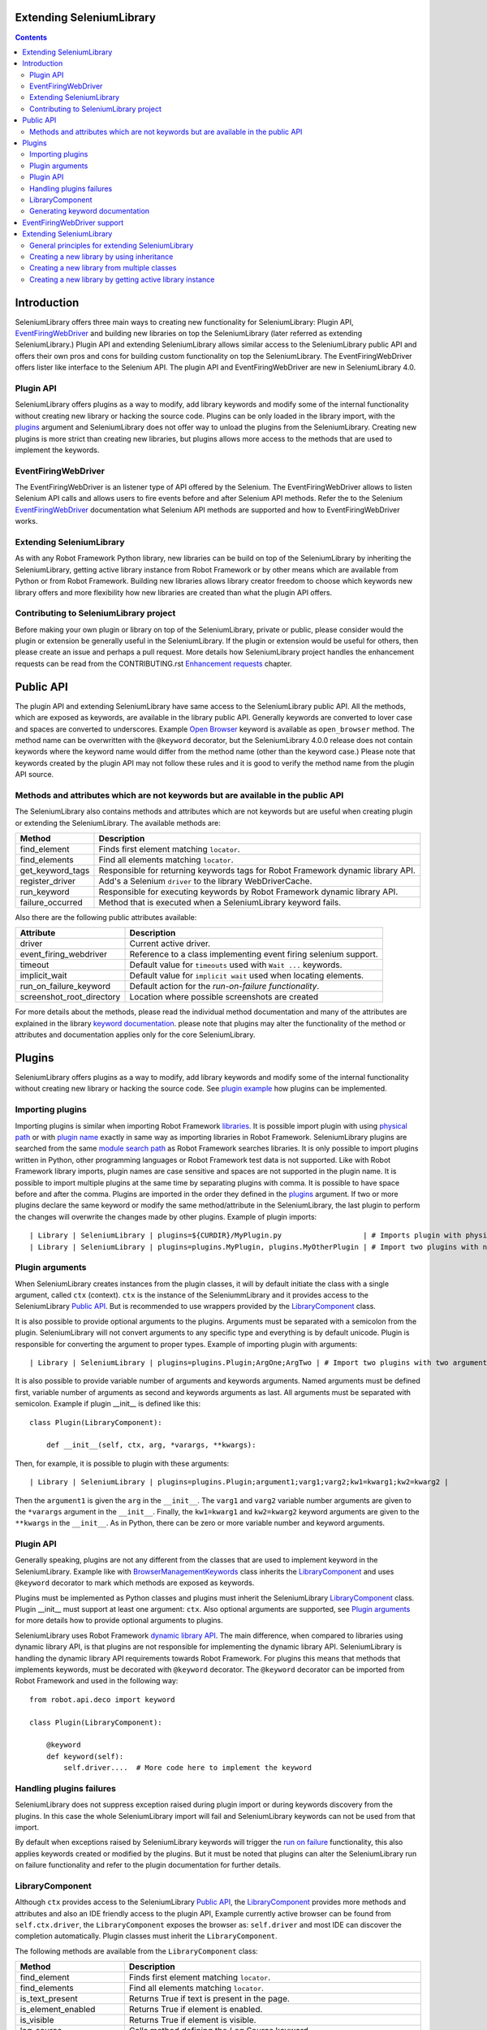Extending SeleniumLibrary
=========================

.. contents::

Introduction
============
SeleniumLibrary offers three main ways to creating new functionality for SeleniumLibrary: Plugin
API, `EventFiringWebDriver`_ and building new libraries on top the SeleniumLibrary (later
referred as extending SeleniumLibrary.) Plugin API and extending SeleniumLibrary allows
similar access to the SeleniumLibrary public API and offers their own pros and cons for
building custom functionality on top the SeleniumLibrary. The EventFiringWebDriver offers
lister like interface to the Selenium API. The plugin API and EventFiringWebDriver
are new in SeleniumLibrary 4.0.

Plugin API
----------
SeleniumLibrary offers plugins as a way to modify, add library keywords and modify some of the internal
functionality without creating new library or hacking the source code. Plugins can be only loaded in the
library import, with the `plugins`_ argument and SeleniumLibrary does not offer way to unload the
plugins from the SeleniumLibrary. Creating new plugins is more strict than creating new libraries, but
plugins allows more access to the methods that are used to implement the keywords.

EventFiringWebDriver
--------------------
The EventFiringWebDriver is an listener type of API offered by the Selenium. The EventFiringWebDriver
allows to listen Selenium API calls and allows users to fire events before and after Selenium API methods.
Refer the to the Selenium `EventFiringWebDriver`_ documentation what Selenium API methods are
supported and how to EventFiringWebDriver works.

Extending SeleniumLibrary
-------------------------
As with any Robot Framework Python library, new libraries can be build on top of the SeleniumLibrary
by inheriting the SeleniumLibrary, getting active library instance from Robot Framework or by other
means which are available from Python or from Robot Framework. Building new libraries allows
library creator freedom to choose which keywords new library offers and more flexibility how
new libraries are created than what the plugin API offers.

Contributing to SeleniumLibrary project
---------------------------------------
Before making your own plugin or library on top of the SeleniumLibrary, private or public, please consider
would the plugin or extension be generally useful in the SeleniumLibrary. If the plugin or extension would
be useful for others, then please create an issue and perhaps a pull request. More details how
SeleniumLibrary project handles the enhancement requests can be read from the CONTRIBUTING.rst
`Enhancement requests`_ chapter.

Public API
==========
The plugin API and extending SeleniumLibrary have same access to the SeleniumLibrary public API.
All the methods, which are exposed as keywords, are available in the library public API. Generally
keywords are converted to lover case and spaces are converted to underscores. Example `Open Browser`_
keyword is available as ``open_browser`` method. The method name can be overwritten with the
``@keyword`` decorator, but the SeleniumLibrary 4.0.0 release does not contain keywords
where the keyword name would differ from the method name (other than the keyword case.) Please
note that keywords created by the plugin API may not follow these rules and it is good to verify
the method name from the plugin API source.

Methods and attributes which are not keywords but are available in the public API
---------------------------------------------------------------------------------
The SeleniumLibrary also contains methods and attributes which are not keywords but are
useful when creating plugin or extending the SeleniumLibrary. The available methods are:

================  ================================================================================
     Method                         Description
================  ================================================================================
find_element      Finds first element matching ``locator``.
find_elements     Find all elements matching ``locator``.
get_keyword_tags  Responsible for returning keywords tags for Robot Framework dynamic library API.
register_driver   Add's a Selenium ``driver`` to the library WebDriverCache.
run_keyword       Responsible for executing keywords by Robot Framework dynamic library API.
failure_occurred  Method that is executed when a SeleniumLibrary keyword fails.
================  ================================================================================

Also there are the following public attributes available:

=========================  ================================================================
   Attribute                         Description
=========================  ================================================================
driver                     Current active driver.
event_firing_webdriver     Reference to a class implementing event firing selenium support.
timeout                    Default value for ``timeouts`` used with ``Wait ...`` keywords.
implicit_wait              Default value for ``implicit wait`` used when locating elements.
run_on_failure_keyword     Default action for the `run-on-failure functionality`.
screenshot_root_directory  Location where possible screenshots are created
=========================  ================================================================

For more details about the methods, please read the individual method documentation and many
of the attributes are explained in the library `keyword documentation`_. please note that
plugins may alter the functionality of the method or attributes and documentation applies
only for the core SeleniumLibrary.

Plugins
=======
SeleniumLibrary offers plugins as a way to modify, add library keywords and modify some of the internal
functionality without creating new library or hacking the source code. See `plugin example`_ how plugins
can be implemented.

Importing plugins
-----------------
Importing plugins is similar when importing Robot Framework `libraries`_. It is possible import plugin
with using `physical path`_ or with `plugin name`_ exactly in same way as importing libraries in
Robot Framework. SeleniumLibrary plugins are searched from the same `module search path`_ as
Robot Framework searches libraries. It is only possible to import plugins written in Python, other
programming languages or Robot Framework test data is not supported. Like with Robot Framework
library imports, plugin names are case sensitive and spaces are not supported in the plugin name.
It is possible to import multiple plugins at the same time by separating plugins with comma. It
is possible to have space before and after the comma. Plugins are imported in the order they defined
in the `plugins`_ argument. If two or more plugins declare the same keyword or modify the same
method/attribute in the SeleniumLibrary, the last plugin to perform the changes will overwrite
the changes made by other plugins. Example of plugin imports::

    | Library | SeleniumLibrary | plugins=${CURDIR}/MyPlugin.py                   | # Imports plugin with physical path |
    | Library | SeleniumLibrary | plugins=plugins.MyPlugin, plugins.MyOtherPlugin | # Import two plugins with name      |


Plugin arguments
----------------
When SeleniumLibrary creates instances from the plugin classes, it will by default initiate the class
with a single argument, called ``ctx`` (context). ``ctx`` is the instance of the SeleniummLibrary and
it provides access to the SeleniumLibrary `Public API`_. But is recommended to use wrappers
provided by the `LibraryComponent`_ class.

It is also possible to provide optional arguments to the plugins. Arguments must be separated with a
semicolon from the plugin. SeleniumLibrary will not convert arguments to any specific type and everything
is by default unicode. Plugin is responsible for converting the argument to proper types. Example of
importing plugin with arguments::

    | Library | SeleniumLibrary | plugins=plugins.Plugin;ArgOne;ArgTwo | # Import two plugins with two arguments: ArgOne and ArgTwo |

It is also possible to provide variable number of arguments and keywords arguments. Named arguments
must be defined first, variable number of arguments as second and keywords arguments as last.
All arguments must be separated with semicolon. Example if plugin __init__ is defined like this::

    class Plugin(LibraryComponent):

        def __init__(self, ctx, arg, *varargs, **kwargs):

Then, for example, it is possible to plugin with these arguments::

    | Library | SeleniumLibrary | plugins=plugins.Plugin;argument1;varg1;varg2;kw1=kwarg1;kw2=kwarg2 |

Then the ``argument1`` is given the ``arg`` in the ``__init__``. The ``varg1`` and ``varg2`` variable
number arguments are given to the ``*varargs`` argument in the  ``__init__``. Finally, the ``kw1=kwarg1``
and ``kw2=kwarg2`` keyword arguments are given to the ``**kwargs`` in the  ``__init__``. As in Python,
there can be zero or more variable number and keyword arguments.

Plugin API
----------
Generally speaking, plugins are not any different from the classes that are used to implement keyword
in the SeleniumLibrary. Example like with `BrowserManagementKeywords`_ class inherits the `LibraryComponent`_
and uses ``@keyword`` decorator to mark which methods are exposed as keywords.

Plugins must be implemented as Python classes and plugins must inherit the SeleniumLibrary `LibraryComponent`_
class. Plugin __init__ must support at least one argument: ``ctx``. Also optional arguments are supported, see
`Plugin arguments`_ for more details how to provide optional arguments to plugins.

SeleniumLibrary uses Robot Framework `dynamic library API`_. The main difference, when compared to libraries
using dynamic library API, is that plugins are not responsible for implementing the dynamic library API.
SeleniumLibrary is handling the dynamic library API requirements towards Robot Framework. For plugins
this means that methods that implements keywords, must be decorated with ``@keyword`` decorator. The ``@keyword``
decorator can be imported from Robot Framework and used in the following way::

    from robot.api.deco import keyword

    class Plugin(LibraryComponent):

        @keyword
        def keyword(self):
            self.driver....  # More code here to implement the keyword

Handling plugins failures
-------------------------
SeleniumLibrary does not suppress exception raised during plugin import or during keywords discovery from the
plugins. In this case the whole SeleniumLibrary import will fail and SeleniumLibrary keywords can not be used
from that import.

By default when exceptions raised by SeleniumLibrary keywords will trigger the `run on failure`_ functionality,
this also applies keywords created or modified by the plugins. But it must be noted that plugins can alter the
SeleniumLibrary run on failure functionality and refer to the plugin documentation for further details.

LibraryComponent
----------------
Although ``ctx`` provides access to the SeleniumLibrary `Public API`_, the `LibraryComponent`_ provides more
methods and attributes and also an IDE friendly access to the plugin API, Example currently active
browser can be found from ``self.ctx.driver``, the ``LibraryComponent`` exposes the browser as:
``self.driver`` and most IDE can discover the completion automatically. Plugin classes must inherit
the ``LibraryComponent``.

The following methods are available from the ``LibraryComponent`` class:

========================  =================================================================================================================================================
          Method                         Description
========================  =================================================================================================================================================
find_element               Finds first element matching ``locator``.
find_elements              Find all elements matching ``locator``.
is_text_present            Returns True if text is present in the page.
is_element_enabled         Returns True if element is enabled.
is_visible                 Returns True if element is visible.
log_source                 Calls method defining the `Log Source` keyword.
assert_page_contains       Raises AssertionError if element is not found from the page.
assert_page_not_contains   Raises AssertionError if element is found from the page.
get_timeout                By default returns SeleniumLibrary ``timeout`` argument value. With argument converts string with Robot Framework ``timestr_to_secs`` to seconds.
info                       Wrapper to ``robot.api.logger.info`` method.
debug                      Wrapper to ``robot.api.logger.debug`` method.
warn                       Wrapper to ``robot.api.logger.warn`` method.
log                        Wrapper to ``robot.api.logger.write`` method.
========================  =================================================================================================================================================

Also following attributes are available from the ``LibraryComponent`` class:

==============  =====================================================================
  Attribute                              Description
==============  =====================================================================
driver           Currently active browser/WebDriver instance in the SeleniumLibrary.
drivers          `Cache`_ for the opened browsers/WebDriver instances.
element_finder   Read/write attribute for the `ElementFinder`_ instance.
ctx              Instance of the SeleniumLibrary.
log_dir          Folder where output files are written.
==============  =====================================================================

See the `SeleniumLibrary init`_, the `LibraryComponent`_ and the `ContextAware`_ classes for further
implementation details.

Generating keyword documentation
--------------------------------
To separate keywords which are added or modified by plugins, SeleniumLibrary will add ``plugin`` `keyword tag`_
to all keywords added or modified from plugins. When SeleniumLibrary keyword documentation, with plugins,
is generated by `libdoc`_ it is easy to separate keywords which are added or modified by plugins. Keyword
documentation can be example generated by following command::

    python -m robot.libdoc SeleniumLibrary::plugins=/path/to/Plugin.py ./SeleniumLibraryWithPlugin.html


EventFiringWebDriver support
============================
The `EventFiringWebDriver`_ is an listener type of API offered by the Selenium. In practice ``EventFiringWebDriver``
offers way to intercept Selenium API call, made by SeleniumLibrary or by other library keywords and fire
separate Selenium events. Events can be fired before and after Selenium API call.

SeleniumLibrary offers support for Selenium ``EventFiringWebDriver`` listener class by providing possibility
to import the listener class by `event_firing_webdriver`_ argument. Importing ``EventFiringWebDriver``
is similar when importing Robot Framework `libraries`_. It is possible import ``EventFiringWebDriver``
with using `physical path`_ or with `name`_ exactly in same way as importing libraries in
Robot Framework. ``EventFiringWebDriver`` class is searched from the same `module search path`_ as
Robot Framework searches libraries. It is only possible to import ``EventFiringWebDriver`` class
written in Python, other programming languages or Robot Framework test data is not supported. Like with
Robot Framework library imports, ``EventFiringWebDriver`` class name is case sensitive and spaces
are not supported in the class name. It is possible to import only one ``EventFiringWebDriver`` class.
Example of ``EventFiringWebDriver`` imports::

    | Library | SeleniumLibrary | event_firing_webdriver=${CURDIR}/MyListener.py | # Imports EventFiringWebDriver with physical path |

Refer the to the Selenium `EventFiringWebDriver`_ documentation what Selenium API methods are
supported and how to EventFiringWebDriver works. Also there is simple
`EventFiringWebDriver example`_ for more details.

Extending SeleniumLibrary
=========================
Starting from SeleniumLibrary 3.0, the library has moved to use Robot Framework
`dynamic library API`_. To ease the usage of the dynamic library API, the SeleniumLibrary uses
a `PythonLibCore`_ project to handle the most the dynamic library API requirements, except running
the keyword and providing keywords tags. For more details please about the dynamic library API,
read the Robot Framework `dynamic library API`_ documentation.


General principles for extending SeleniumLibrary
------------------------------------------------
The principles described in the Robot Framework User Guide, `Extending existing test libraries`_
chapter also apply when extending the SeleniumLibrary. There are two different ways to
extend the SeleniumLibrary.

1) Create a library which also the contains existing SeleniumLibrary keywords, example by using `inheritance`_.
2) Create library which contains only new keywords.

When creating a library, which also includes the existing SeleniumLibrary keywords, there are
extra steps which needs to be taken account, because SeleniumLibrary uses `PythonLibCore`_
and the `dynamic library API`_. All methods which should be published as keywords must be
decorated with ``@keyword`` decorator. The ``@keyword`` decorator can be imported in following way::

    from robot.api.deco import keyword

Keywords should be inside of a ``class`` and the ``add_library_components`` method
must be called to add keywords. The ``add_library_components`` method is inherited from the
`PythonLibCore`_ project and the method must contains list of classes which contains the
new keywords.

Creating a new library by using inheritance
-------------------------------------------
Perhaps the easiest way to extend the SeleniumLibrary is to inherit the SeleniumLibrary and add
new keywords methods to a new library. The `inheritance example`_ shows how to declare new
keyword ``Get Browser Desired Capabilities`` and how to overwrite existing ``Open Browser`` keyword.

Because the ``InheritSeleniumLibrary`` class foes not overwrite the SeleniumLibrary ``init`` method,
the ``add_library_components`` is called automatically. Then the ``InheritSeleniumLibrary`` class methods
which are  decorated with ``@keyword`` decorator are added to the ``InheritSeleniumLibrary``
library keywords. Also existing keywords from SeleniumLibrary are added as library keywords.

Because the methods are not directly available in the SeleniumLibrary class, it not
possible to call the original method example like this::

    super(ClassName, self).open_browser(url, browser, alias, remote_url,
                                        desired_capabilities, ff_profile_dir)

Instead user must call the method from the class instance which implements the keyword, example::

    browser_management = BrowserManagementKeywords(self)
    browser_management.open_browser(url, 'chrome')

Creating a new library from multiple classes
--------------------------------------------
Decomposition is a good way to split library to smaller name spaces and it usually eases the
library testing. The `decomposition example`_ shows how the ``Get Browser Desired Capabilities``
and ``Open Browser`` keywords can divided to own classes.

The example also shows the usage of the ``ctx`` (context) object and the `LibraryComponent`_ class.
The ``ctx`` object is a instance of the SeleniumLibrary which provides access to the
SeleniumLibrary `Public API`_ for the ``BrowserKeywords``  and ``DesiredCapabilitiesKeywords`` classes.

The ``LibraryComponent`` is a wrapper class, which provides easier shortcuts the ``ctx`` object
methods and example provides general logging methods. Example the Selenium WebDriver instance in
the context: ``self.ctx.driver``, but the ``LibraryComponent`` provides a shortcut and it can be
accessed with: ``self.driver``


Creating a new library by getting active library instance
---------------------------------------------------------
Getting the active library instance provides way to create a new library that it does not
automatically contain keywords from the SeleniumLibrary. This eases the name space
handling and if only new keywords are created, user does not have to prefix the keywords with the
library name. This way also allows user to freely choose the Robot Framework `library API`_.
The `instance example`_ shows a way how the active SeleniumLibrary is get from the Robot Framework.
The example shows how to declare ``Get Browser Desired Capabilities`` and ``Open Browser`` keywords
to the new library and the `instance example`_ uses the `static keyword API`_ to declare new
keywords.

.. _EventFiringWebDriver: https://seleniumhq.github.io/selenium/docs/api/py/webdriver_support/selenium.webdriver.support.event_firing_webdriver.html#module-selenium.webdriver.support.event_firing_webdriver
.. _plugins: http://robotframework.org/SeleniumLibrary/SeleniumLibrary.html#Importing
.. _Enhancement requests: https://github.com/robotframework/SeleniumLibrary/blob/master/CONTRIBUTING.rst#enhancement-requests
.. _dynamic library API: http://robotframework.org/robotframework/latest/RobotFrameworkUserGuide.html#dynamic-library-api
.. _PythonLibCore: https://github.com/robotframework/PythonLibCore
.. _Open Browser: http://robotframework.org/SeleniumLibrary/SeleniumLibrary.html#Open%20Browser
.. _keyword documentation: http://robotframework.org/SeleniumLibrary/SeleniumLibrary.html
.. _libraries: http://robotframework.org/robotframework/latest/RobotFrameworkUserGuide.html#importing-libraries
.. _plugin example: https://github.com/robotframework/SeleniumLibrary/blob/master/docs/extending/plugin_api/readme.rst
.. _physical path: http://robotframework.org/robotframework/latest/RobotFrameworkUserGuide.html#using-physical-path-to-library
.. _plugin name: http://robotframework.org/robotframework/latest/RobotFrameworkUserGuide.html#using-library-name
.. _module search path: http://robotframework.org/robotframework/latest/RobotFrameworkUserGuide.html#module-search-path
.. _BrowserManagementKeywords: https://github.com/robotframework/SeleniumLibrary/blob/master/src/SeleniumLibrary/keywords/browsermanagement.py
.. _run on failure: http://robotframework.org/SeleniumLibrary/SeleniumLibrary.html#Run-on-failure%20functionality
.. _Cache: https://github.com/robotframework/SeleniumLibrary/blob/master/src/SeleniumLibrary/keywords/webdrivertools.py
.. _ElementFinder: https://github.com/robotframework/SeleniumLibrary/blob/master/src/SeleniumLibrary/locators/elementfinder.py
.. _SeleniumLibrary init: https://github.com/robotframework/SeleniumLibrary/blob/master/src/SeleniumLibrary/__init__.py
.. _ContextAware: https://github.com/robotframework/SeleniumLibrary/blob/master/src/SeleniumLibrary/base/context.py
.. _keyword tag: http://robotframework.org/robotframework/latest/RobotFrameworkUserGuide.html#keyword-tags
.. _libdoc: http://robotframework.org/robotframework/latest/RobotFrameworkUserGuide.html#library-documentation-tool-libdoc
.. _event_firing_webdriver: http://robotframework.org/SeleniumLibrary/SeleniumLibrary.html#Importing
.. _EventFiringWebDriver example: https://github.com/robotframework/SeleniumLibrary/blob/master/docs/extending/event_firing_webdriver/readme.rst
.. _Extending existing test libraries: http://robotframework.org/robotframework/latest/RobotFrameworkUserGuide.html#extending-existing-test-libraries
.. _name: http://robotframework.org/robotframework/latest/RobotFrameworkUserGuide.html#using-library-name
.. _inheritance: https://github.com/robotframework/SeleniumLibrary/blob/master/docs/extending/extending/inheritance/InheritSeleniumLibrary.py
.. _inheritance example: https://github.com/robotframework/SeleniumLibrary/blob/master/docs/extending/extending/inheritance/InheritSeleniumLibrary.py
.. _decomposition example: https://github.com/robotframework/SeleniumLibrary/blob/master/docs/extending/extending/decomposition/Decomposition.py
.. _instance example: https://github.com/robotframework/SeleniumLibrary/blob/master/docs/extending/extending/get_instance/GetSeleniumLibraryInstance.py
.. _LibraryComponent: https://github.com/robotframework/SeleniumLibrary/blob/master/src/SeleniumLibrary/base/librarycomponent.py
.. _library API: http://robotframework.org/robotframework/latest/RobotFrameworkUserGuide.html#different-test-library-apis
.. _static keyword API: http://robotframework.org/robotframework/latest/RobotFrameworkUserGuide.html#creating-static-keywords
